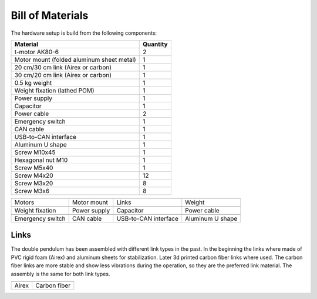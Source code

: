 Bill of Materials
=================

The hardware setup is build from the following components:

.. csv-table::
    :header: "Material", "Quantity"

    "t-motor AK80-6",                                   "2"
    "Motor mount (folded aluminum sheet metal)",        "1"
    "20 cm/30 cm link (Airex or carbon)",               "1"
    "30 cm/20 cm link (Airex or carbon)",               "1"
    "0.5 kg weight ",                                   "1"
    "Weight fixation (lathed POM)  ",                   "1"
    "Power supply ",                                    "1"
    "Capacitor ",                                       "1"
    "Power cable ",                                     "2"
    "Emergency switch ",                                "1"
    "CAN cable ",                                       "1"
    "USB-to-CAN interface ",                            "1"
    "Aluminum U shape ",                                "1"
    "Screw M10x45 ",                                    "1"
    "Hexagonal nut M10 ",                               "1"
    "Screw M5x40 ",                                     "1"
    "Screw M4x20 ",                                     "12"
    "Screw M3x20 ",                                     "8"
    "Screw M3x6 ",                                      "8"

.. |im_motors| image:: ../figures/hardware_parts/hardware_parts_a_tmotors.jpg

.. |im_motormount| image:: ../figures/hardware_parts/hardware_parts_b_motormount.jpg

.. |im_links| image:: ../figures/hardware_parts/hardware_parts_c_links_foam.jpg

.. |im_weight| image:: ../figures/hardware_parts/hardware_parts_d_weight.jpg

.. |im_weightfixation| image:: ../figures/hardware_parts/hardware_parts_e_weightfixation.jpg

.. |im_powersupply| image:: ../figures/hardware_parts/hardware_parts_f_powersupply.jpg

.. |im_capacitor| image:: ../figures/hardware_parts/hardware_parts_g_capacitor.jpg

.. |im_powercable| image:: ../figures/hardware_parts/hardware_parts_h_powercable.jpg

.. |im_emergencyswitch| image:: ../figures/hardware_parts/hardware_parts_i_emergencystop.jpg

.. |im_cancable| image:: ../figures/hardware_parts/hardware_parts_j_cancable.jpg

.. |im_caninterface| image:: ../figures/hardware_parts/hardware_parts_k_caninterface.jpg

.. |im_ushape| image:: ../figures/hardware_parts/hardware_parts_l_aluminumUshape.jpg


+-----------------------+-------------------+--------------------------+----------------------+
| |im_motors|           | |im_motormount|   | |im_links|               | |im_weight|          |
+-----------------------+-------------------+--------------------------+----------------------+
| Motors                | Motor mount       | Links                    | Weight               |
+-----------------------+-------------------+--------------------------+----------------------+
| |im_weightfixation|   | |im_powersupply|  | |im_capacitor|           | |im_powercable|      |
+-----------------------+-------------------+--------------------------+----------------------+
| Weight fixation       | Power supply      | Capacitor                | Power cable          |
+-----------------------+-------------------+--------------------------+----------------------+
| |im_emergencyswitch|  | |im_cancable|     | |im_links|               | |im_ushape|          |
+-----------------------+-------------------+--------------------------+----------------------+
| Emergency switch      | CAN cable         | USB-to-CAN interface     | Aluminum U shape     |
+-----------------------+-------------------+--------------------------+----------------------+

Links
~~~~~

The double pendulum has been assembled with different link types in the past.
In the beginning the links where made of PVC rigid foam (Airex) and aluminum 
sheets for stabilization. Later 3d printed carbon fiber links where used. The
carbon fiber links are more stable and show less vibrations during the 
operation, so they are the preferred link material.
The assembly is the same for both link types.

.. |im_links2| image:: ../figures/hardware_parts/hardware_parts_c_links_carbon.jpg

+------------+--------------+
| |im_links| | |im_links2|  |
+------------+--------------+
| Airex      | Carbon fiber |
+------------+--------------+
